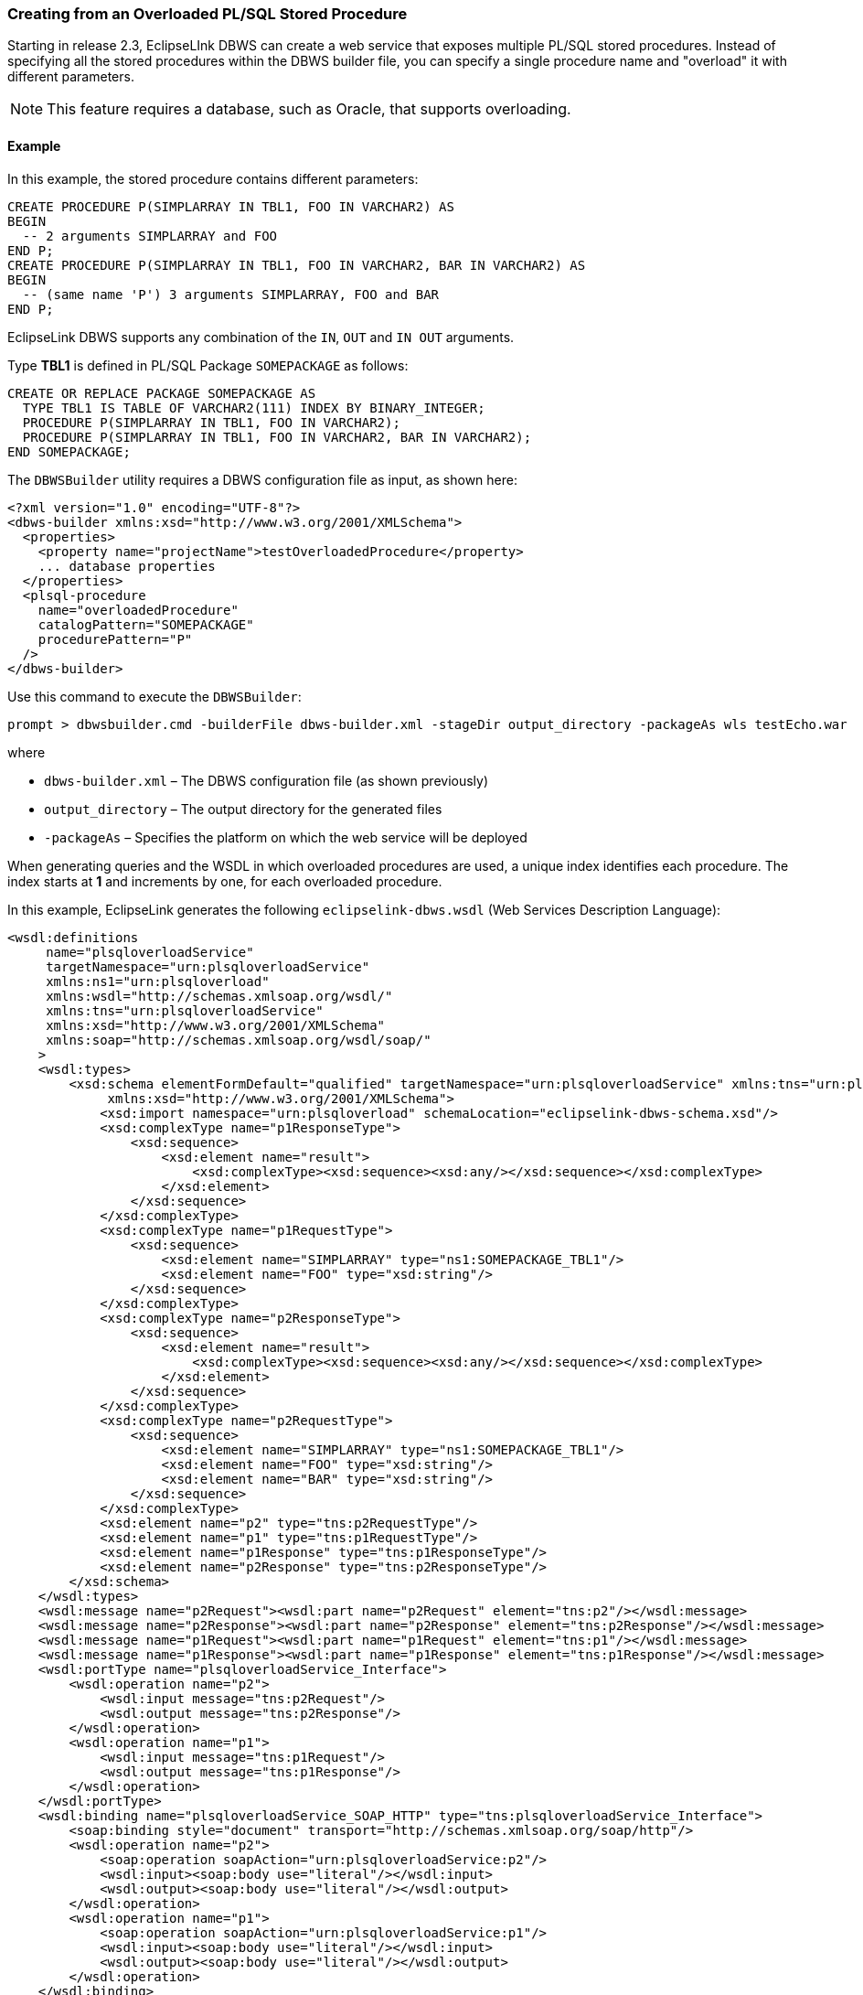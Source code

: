///////////////////////////////////////////////////////////////////////////////

    Copyright (c) 2022 Oracle and/or its affiliates. All rights reserved.

    This program and the accompanying materials are made available under the
    terms of the Eclipse Public License v. 2.0, which is available at
    http://www.eclipse.org/legal/epl-2.0.

    This Source Code may also be made available under the following Secondary
    Licenses when the conditions for such availability set forth in the
    Eclipse Public License v. 2.0 are satisfied: GNU General Public License,
    version 2 with the GNU Classpath Exception, which is available at
    https://www.gnu.org/software/classpath/license.html.

    SPDX-License-Identifier: EPL-2.0 OR GPL-2.0 WITH Classpath-exception-2.0

///////////////////////////////////////////////////////////////////////////////
[[DBWSCREATE009]]
=== Creating from an Overloaded PL/SQL Stored Procedure

Starting in release 2.3, EclipseLInk DBWS can create a web service that
exposes multiple PL/SQL stored procedures. Instead of specifying all the
stored procedures within the DBWS builder file, you can specify a single
procedure name and "overload" it with different parameters.

NOTE: This feature requires a database, such as Oracle, that supports
overloading.

==== Example

In this example, the stored procedure contains different parameters:

[source,oac_no_warn]
----
CREATE PROCEDURE P(SIMPLARRAY IN TBL1, FOO IN VARCHAR2) AS
BEGIN
  -- 2 arguments SIMPLARRAY and FOO
END P;
CREATE PROCEDURE P(SIMPLARRAY IN TBL1, FOO IN VARCHAR2, BAR IN VARCHAR2) AS
BEGIN
  -- (same name 'P') 3 arguments SIMPLARRAY, FOO and BAR
END P;
 
----

EclipseLink DBWS supports any combination of the `IN`, `OUT` and
`IN OUT` arguments.

Type *TBL1* is defined in PL/SQL Package `SOMEPACKAGE` as follows:

[source,oac_no_warn]
----
CREATE OR REPLACE PACKAGE SOMEPACKAGE AS
  TYPE TBL1 IS TABLE OF VARCHAR2(111) INDEX BY BINARY_INTEGER;
  PROCEDURE P(SIMPLARRAY IN TBL1, FOO IN VARCHAR2);
  PROCEDURE P(SIMPLARRAY IN TBL1, FOO IN VARCHAR2, BAR IN VARCHAR2);
END SOMEPACKAGE;
 
----

The `DBWSBuilder` utility requires a DBWS configuration file as input,
as shown here:

[source,oac_no_warn]
----
<?xml version="1.0" encoding="UTF-8"?>
<dbws-builder xmlns:xsd="http://www.w3.org/2001/XMLSchema">
  <properties>
    <property name="projectName">testOverloadedProcedure</property>
    ... database properties
  </properties>
  <plsql-procedure
    name="overloadedProcedure"
    catalogPattern="SOMEPACKAGE"
    procedurePattern="P"
  />
</dbws-builder>
 
----

Use this command to execute the `DBWSBuilder`:

[source,oac_no_warn]
----
prompt > dbwsbuilder.cmd -builderFile dbws-builder.xml -stageDir output_directory -packageAs wls testEcho.war
 
----

where

* `dbws-builder.xml` – The DBWS configuration file (as shown previously)
* `output_directory` – The output directory for the generated files
* `-packageAs` – Specifies the platform on which the web service will be
deployed

When generating queries and the WSDL in which overloaded procedures are
used, a unique index identifies each procedure. The index starts at *1*
and increments by one, for each overloaded procedure.

In this example, EclipseLink generates the following
`eclipselink-dbws.wsdl` (Web Services Description Language):

[source,oac_no_warn]
----
<wsdl:definitions
     name="plsqloverloadService"
     targetNamespace="urn:plsqloverloadService"
     xmlns:ns1="urn:plsqloverload"
     xmlns:wsdl="http://schemas.xmlsoap.org/wsdl/"
     xmlns:tns="urn:plsqloverloadService"
     xmlns:xsd="http://www.w3.org/2001/XMLSchema"
     xmlns:soap="http://schemas.xmlsoap.org/wsdl/soap/"
    >
    <wsdl:types>
        <xsd:schema elementFormDefault="qualified" targetNamespace="urn:plsqloverloadService" xmlns:tns="urn:plsqloverloadService"
             xmlns:xsd="http://www.w3.org/2001/XMLSchema">
            <xsd:import namespace="urn:plsqloverload" schemaLocation="eclipselink-dbws-schema.xsd"/>
            <xsd:complexType name="p1ResponseType">
                <xsd:sequence>
                    <xsd:element name="result">
                        <xsd:complexType><xsd:sequence><xsd:any/></xsd:sequence></xsd:complexType>
                    </xsd:element>
                </xsd:sequence>
            </xsd:complexType>
            <xsd:complexType name="p1RequestType">
                <xsd:sequence>
                    <xsd:element name="SIMPLARRAY" type="ns1:SOMEPACKAGE_TBL1"/>
                    <xsd:element name="FOO" type="xsd:string"/>
                </xsd:sequence>
            </xsd:complexType>
            <xsd:complexType name="p2ResponseType">
                <xsd:sequence>
                    <xsd:element name="result">
                        <xsd:complexType><xsd:sequence><xsd:any/></xsd:sequence></xsd:complexType>
                    </xsd:element>
                </xsd:sequence>
            </xsd:complexType>
            <xsd:complexType name="p2RequestType">
                <xsd:sequence>
                    <xsd:element name="SIMPLARRAY" type="ns1:SOMEPACKAGE_TBL1"/>
                    <xsd:element name="FOO" type="xsd:string"/>
                    <xsd:element name="BAR" type="xsd:string"/>
                </xsd:sequence>
            </xsd:complexType>
            <xsd:element name="p2" type="tns:p2RequestType"/>
            <xsd:element name="p1" type="tns:p1RequestType"/>
            <xsd:element name="p1Response" type="tns:p1ResponseType"/>
            <xsd:element name="p2Response" type="tns:p2ResponseType"/>
        </xsd:schema>
    </wsdl:types>
    <wsdl:message name="p2Request"><wsdl:part name="p2Request" element="tns:p2"/></wsdl:message>
    <wsdl:message name="p2Response"><wsdl:part name="p2Response" element="tns:p2Response"/></wsdl:message>
    <wsdl:message name="p1Request"><wsdl:part name="p1Request" element="tns:p1"/></wsdl:message>
    <wsdl:message name="p1Response"><wsdl:part name="p1Response" element="tns:p1Response"/></wsdl:message>
    <wsdl:portType name="plsqloverloadService_Interface">
        <wsdl:operation name="p2">
            <wsdl:input message="tns:p2Request"/>
            <wsdl:output message="tns:p2Response"/>
        </wsdl:operation>
        <wsdl:operation name="p1">
            <wsdl:input message="tns:p1Request"/>
            <wsdl:output message="tns:p1Response"/>
        </wsdl:operation>
    </wsdl:portType>
    <wsdl:binding name="plsqloverloadService_SOAP_HTTP" type="tns:plsqloverloadService_Interface">
        <soap:binding style="document" transport="http://schemas.xmlsoap.org/soap/http"/>
        <wsdl:operation name="p2">
            <soap:operation soapAction="urn:plsqloverloadService:p2"/>
            <wsdl:input><soap:body use="literal"/></wsdl:input>
            <wsdl:output><soap:body use="literal"/></wsdl:output>
        </wsdl:operation>
        <wsdl:operation name="p1">
            <soap:operation soapAction="urn:plsqloverloadService:p1"/>
            <wsdl:input><soap:body use="literal"/></wsdl:input>
            <wsdl:output><soap:body use="literal"/></wsdl:output>
        </wsdl:operation>
    </wsdl:binding>
    <wsdl:service name="plsqloverloadService">
        <wsdl:port name="plsqloverloadServicePort" binding="tns:plsqloverloadService_SOAP_HTTP">
            <soap:address location="REPLACE_WITH_ENDPOINT_ADDRESS"/>
        </wsdl:port>
    </wsdl:service>
</wsdl:definitions>
----
